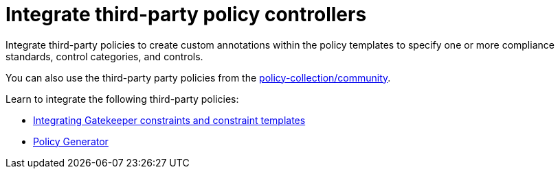 [#integrate-third-party-policy-controllers]
= Integrate third-party policy controllers

Integrate third-party policies to create custom annotations within the policy templates to specify one or more compliance standards, control categories, and controls. 

You can also use the third-party party policies from the link:https://github.com/open-cluster-management/policy-collection/tree/master/community[policy-collection/community]. 

Learn to integrate the following third-party policies:

* xref:../governance/gatekeeper_policy.adoc#gatekeeper-policy[Integrating Gatekeeper constraints and constraint templates]
* xref:../governance/policy_generator.adoc#policy-generator[Policy Generator]


